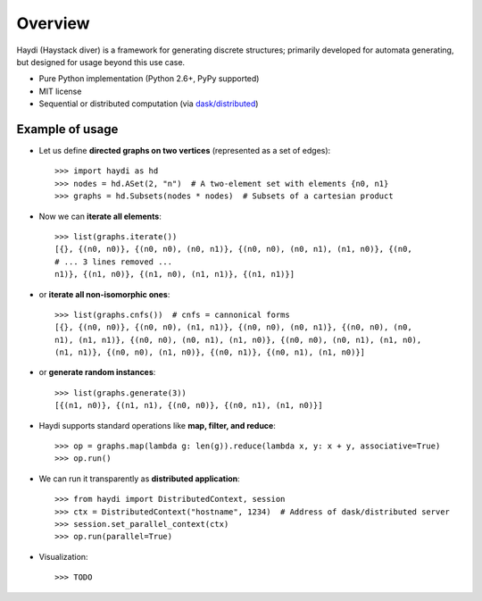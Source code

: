 
Overview
========

Haydi (Haystack diver) is a framework for generating discrete structures;
primarily developed for automata generating, but designed for usage beyond this
use case.

* Pure Python implementation (Python 2.6+, PyPy supported)
* MIT license
* Sequential or distributed computation (via `dask/distributed`_)

.. _`dask/distributed`: https://github.com/dask/distributed

Example of usage
----------------

* Let us define **directed graphs on two vertices** (represented as a set of
  edges)::

    >>> import haydi as hd
    >>> nodes = hd.ASet(2, "n")  # A two-element set with elements {n0, n1}
    >>> graphs = hd.Subsets(nodes * nodes)  # Subsets of a cartesian product

* Now we can **iterate all elements**::

    >>> list(graphs.iterate())
    [{}, {(n0, n0)}, {(n0, n0), (n0, n1)}, {(n0, n0), (n0, n1), (n1, n0)}, {(n0,
    # ... 3 lines removed ...
    n1)}, {(n1, n0)}, {(n1, n0), (n1, n1)}, {(n1, n1)}]

* or **iterate all non-isomorphic ones**::

    >>> list(graphs.cnfs())  # cnfs = cannonical forms
    [{}, {(n0, n0)}, {(n0, n0), (n1, n1)}, {(n0, n0), (n0, n1)}, {(n0, n0), (n0,
    n1), (n1, n1)}, {(n0, n0), (n0, n1), (n1, n0)}, {(n0, n0), (n0, n1), (n1, n0),
    (n1, n1)}, {(n0, n0), (n1, n0)}, {(n0, n1)}, {(n0, n1), (n1, n0)}]

* or **generate random instances**::

    >>> list(graphs.generate(3))
    [{(n1, n0)}, {(n1, n1), {(n0, n0)}, {(n0, n1), (n1, n0)}]


* Haydi supports standard operations like **map, filter, and reduce**::

    >>> op = graphs.map(lambda g: len(g)).reduce(lambda x, y: x + y, associative=True)
    >>> op.run()

* We can run it transparently as **distributed application**::

    >>> from haydi import DistributedContext, session
    >>> ctx = DistributedContext("hostname", 1234)  # Address of dask/distributed server
    >>> session.set_parallel_context(ctx)
    >>> op.run(parallel=True)

* Visualization::

    >>> TODO
